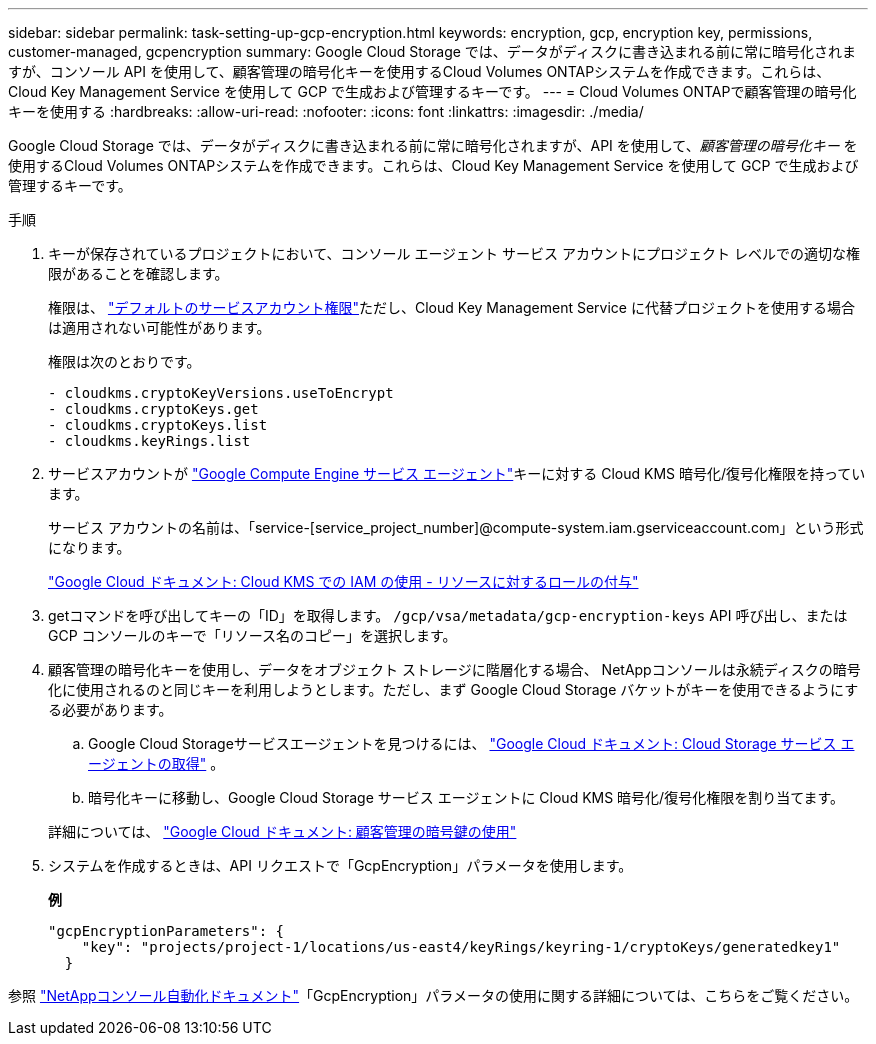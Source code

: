 ---
sidebar: sidebar 
permalink: task-setting-up-gcp-encryption.html 
keywords: encryption, gcp, encryption key, permissions, customer-managed, gcpencryption 
summary: Google Cloud Storage では、データがディスクに書き込まれる前に常に暗号化されますが、コンソール API を使用して、顧客管理の暗号化キーを使用するCloud Volumes ONTAPシステムを作成できます。これらは、Cloud Key Management Service を使用して GCP で生成および管理するキーです。 
---
= Cloud Volumes ONTAPで顧客管理の暗号化キーを使用する
:hardbreaks:
:allow-uri-read: 
:nofooter: 
:icons: font
:linkattrs: 
:imagesdir: ./media/


[role="lead"]
Google Cloud Storage では、データがディスクに書き込まれる前に常に暗号化されますが、API を使用して、_顧客管理の暗号化キー_ を使用するCloud Volumes ONTAPシステムを作成できます。これらは、Cloud Key Management Service を使用して GCP で生成および管理するキーです。

.手順
. キーが保存されているプロジェクトにおいて、コンソール エージェント サービス アカウントにプロジェクト レベルでの適切な権限があることを確認します。
+
権限は、 https://docs.netapp.com/us-en/bluexp-setup-admin/reference-permissions-gcp.html["デフォルトのサービスアカウント権限"^]ただし、Cloud Key Management Service に代替プロジェクトを使用する場合は適用されない可能性があります。

+
権限は次のとおりです。

+
[source, yaml]
----
- cloudkms.cryptoKeyVersions.useToEncrypt
- cloudkms.cryptoKeys.get
- cloudkms.cryptoKeys.list
- cloudkms.keyRings.list
----
. サービスアカウントが https://cloud.google.com/iam/docs/service-agents["Google Compute Engine サービス エージェント"^]キーに対する Cloud KMS 暗号化/復号化権限を持っています。
+
サービス アカウントの名前は、「service-[service_project_number]@compute-system.iam.gserviceaccount.com」という形式になります。

+
https://cloud.google.com/kms/docs/iam#granting_roles_on_a_resource["Google Cloud ドキュメント: Cloud KMS での IAM の使用 - リソースに対するロールの付与"]

. getコマンドを呼び出してキーの「ID」を取得します。 `/gcp/vsa/metadata/gcp-encryption-keys` API 呼び出し、または GCP コンソールのキーで「リソース名のコピー」を選択します。
. 顧客管理の暗号化キーを使用し、データをオブジェクト ストレージに階層化する場合、 NetAppコンソールは永続ディスクの暗号化に使用されるのと同じキーを利用しようとします。ただし、まず Google Cloud Storage バケットがキーを使用できるようにする必要があります。
+
.. Google Cloud Storageサービスエージェントを見つけるには、 https://cloud.google.com/storage/docs/getting-service-agent["Google Cloud ドキュメント: Cloud Storage サービス エージェントの取得"^] 。
.. 暗号化キーに移動し、Google Cloud Storage サービス エージェントに Cloud KMS 暗号化/復号化権限を割り当てます。


+
詳細については、 https://cloud.google.com/storage/docs/encryption/using-customer-managed-keys["Google Cloud ドキュメント: 顧客管理の暗号鍵の使用"^]

. システムを作成するときは、API リクエストで「GcpEncryption」パラメータを使用します。
+
*例*

+
[source, json]
----
"gcpEncryptionParameters": {
    "key": "projects/project-1/locations/us-east4/keyRings/keyring-1/cryptoKeys/generatedkey1"
  }
----


参照 https://docs.netapp.com/us-en/bluexp-automation/index.html["NetAppコンソール自動化ドキュメント"^]「GcpEncryption」パラメータの使用に関する詳細については、こちらをご覧ください。
